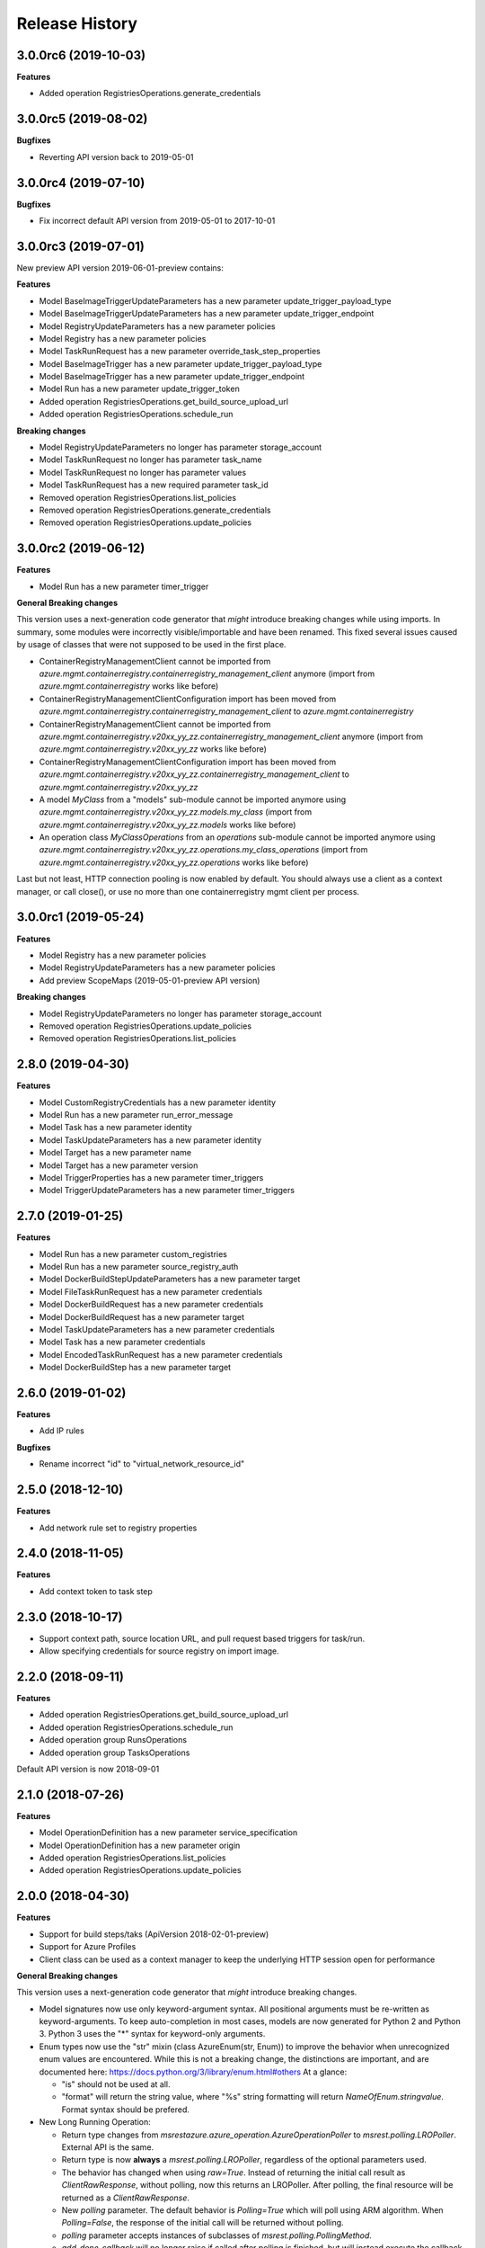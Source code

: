 .. :changelog:

Release History
===============

3.0.0rc6 (2019-10-03)
+++++++++++++++++++++

**Features**

- Added operation RegistriesOperations.generate_credentials

3.0.0rc5 (2019-08-02)
+++++++++++++++++++++

**Bugfixes**

- Reverting API version back to 2019-05-01

3.0.0rc4 (2019-07-10)
+++++++++++++++++++++

**Bugfixes**

- Fix incorrect default API version from 2019-05-01 to 2017-10-01

3.0.0rc3 (2019-07-01)
+++++++++++++++++++++

New preview API version 2019-06-01-preview contains:

**Features**

- Model BaseImageTriggerUpdateParameters has a new parameter update_trigger_payload_type
- Model BaseImageTriggerUpdateParameters has a new parameter update_trigger_endpoint
- Model RegistryUpdateParameters has a new parameter policies
- Model Registry has a new parameter policies
- Model TaskRunRequest has a new parameter override_task_step_properties
- Model BaseImageTrigger has a new parameter update_trigger_payload_type
- Model BaseImageTrigger has a new parameter update_trigger_endpoint
- Model Run has a new parameter update_trigger_token
- Added operation RegistriesOperations.get_build_source_upload_url
- Added operation RegistriesOperations.schedule_run

**Breaking changes**

- Model RegistryUpdateParameters no longer has parameter storage_account
- Model TaskRunRequest no longer has parameter task_name
- Model TaskRunRequest no longer has parameter values
- Model TaskRunRequest has a new required parameter task_id
- Removed operation RegistriesOperations.list_policies
- Removed operation RegistriesOperations.generate_credentials
- Removed operation RegistriesOperations.update_policies

3.0.0rc2 (2019-06-12)
+++++++++++++++++++++

**Features**

- Model Run has a new parameter timer_trigger

**General Breaking changes**

This version uses a next-generation code generator that *might* introduce breaking changes while using imports.
In summary, some modules were incorrectly visible/importable and have been renamed. This fixed several issues caused by usage of classes that were not supposed to be used in the first place.

- ContainerRegistryManagementClient cannot be imported from `azure.mgmt.containerregistry.containerregistry_management_client` anymore (import from `azure.mgmt.containerregistry` works like before)
- ContainerRegistryManagementClientConfiguration import has been moved from `azure.mgmt.containerregistry.containerregistry_management_client` to `azure.mgmt.containerregistry`
- ContainerRegistryManagementClient cannot be imported from `azure.mgmt.containerregistry.v20xx_yy_zz.containerregistry_management_client` anymore (import from `azure.mgmt.containerregistry.v20xx_yy_zz` works like before)
- ContainerRegistryManagementClientConfiguration import has been moved from `azure.mgmt.containerregistry.v20xx_yy_zz.containerregistry_management_client` to `azure.mgmt.containerregistry.v20xx_yy_zz`
- A model `MyClass` from a "models" sub-module cannot be imported anymore using `azure.mgmt.containerregistry.v20xx_yy_zz.models.my_class` (import from `azure.mgmt.containerregistry.v20xx_yy_zz.models` works like before)
- An operation class `MyClassOperations` from an `operations` sub-module cannot be imported anymore using `azure.mgmt.containerregistry.v20xx_yy_zz.operations.my_class_operations` (import from `azure.mgmt.containerregistry.v20xx_yy_zz.operations` works like before)

Last but not least, HTTP connection pooling is now enabled by default. You should always use a client as a context manager, or call close(), or use no more than one containerregistry mgmt client per process.

3.0.0rc1 (2019-05-24)
+++++++++++++++++++++

**Features**

- Model Registry has a new parameter policies
- Model RegistryUpdateParameters has a new parameter policies
- Add preview ScopeMaps (2019-05-01-preview API version)

**Breaking changes**

- Model RegistryUpdateParameters no longer has parameter storage_account
- Removed operation RegistriesOperations.update_policies
- Removed operation RegistriesOperations.list_policies

2.8.0 (2019-04-30)
++++++++++++++++++

**Features**

- Model CustomRegistryCredentials has a new parameter identity
- Model Run has a new parameter run_error_message
- Model Task has a new parameter identity
- Model TaskUpdateParameters has a new parameter identity
- Model Target has a new parameter name
- Model Target has a new parameter version
- Model TriggerProperties has a new parameter timer_triggers
- Model TriggerUpdateParameters has a new parameter timer_triggers

2.7.0 (2019-01-25)
++++++++++++++++++

**Features**

- Model Run has a new parameter custom_registries
- Model Run has a new parameter source_registry_auth
- Model DockerBuildStepUpdateParameters has a new parameter target
- Model FileTaskRunRequest has a new parameter credentials
- Model DockerBuildRequest has a new parameter credentials
- Model DockerBuildRequest has a new parameter target
- Model TaskUpdateParameters has a new parameter credentials
- Model Task has a new parameter credentials
- Model EncodedTaskRunRequest has a new parameter credentials
- Model DockerBuildStep has a new parameter target

2.6.0 (2019-01-02)
++++++++++++++++++

**Features**

- Add IP rules

**Bugfixes**

- Rename incorrect "id" to "virtual_network_resource_id"

2.5.0 (2018-12-10)
++++++++++++++++++

**Features**

- Add network rule set to registry properties

2.4.0 (2018-11-05)
++++++++++++++++++

**Features**

- Add context token to task step

2.3.0 (2018-10-17)
++++++++++++++++++

- Support context path, source location URL, and pull request based triggers for task/run.
- Allow specifying credentials for source registry on import image.

2.2.0 (2018-09-11)
++++++++++++++++++

**Features**

- Added operation RegistriesOperations.get_build_source_upload_url
- Added operation RegistriesOperations.schedule_run
- Added operation group RunsOperations
- Added operation group TasksOperations

Default API version is now 2018-09-01

2.1.0 (2018-07-26)
++++++++++++++++++

**Features**

- Model OperationDefinition has a new parameter service_specification
- Model OperationDefinition has a new parameter origin
- Added operation RegistriesOperations.list_policies
- Added operation RegistriesOperations.update_policies

2.0.0 (2018-04-30)
++++++++++++++++++

**Features**

- Support for build steps/taks (ApiVersion 2018-02-01-preview)
- Support for Azure Profiles
- Client class can be used as a context manager to keep the underlying HTTP session open for performance

**General Breaking changes**

This version uses a next-generation code generator that *might* introduce breaking changes.

- Model signatures now use only keyword-argument syntax. All positional arguments must be re-written as keyword-arguments.
  To keep auto-completion in most cases, models are now generated for Python 2 and Python 3. Python 3 uses the "*" syntax for keyword-only arguments.
- Enum types now use the "str" mixin (class AzureEnum(str, Enum)) to improve the behavior when unrecognized enum values are encountered.
  While this is not a breaking change, the distinctions are important, and are documented here:
  https://docs.python.org/3/library/enum.html#others
  At a glance:

  - "is" should not be used at all.
  - "format" will return the string value, where "%s" string formatting will return `NameOfEnum.stringvalue`. Format syntax should be prefered.

- New Long Running Operation:

  - Return type changes from `msrestazure.azure_operation.AzureOperationPoller` to `msrest.polling.LROPoller`. External API is the same.
  - Return type is now **always** a `msrest.polling.LROPoller`, regardless of the optional parameters used.
  - The behavior has changed when using `raw=True`. Instead of returning the initial call result as `ClientRawResponse`,
    without polling, now this returns an LROPoller. After polling, the final resource will be returned as a `ClientRawResponse`.
  - New `polling` parameter. The default behavior is `Polling=True` which will poll using ARM algorithm. When `Polling=False`,
    the response of the initial call will be returned without polling.
  - `polling` parameter accepts instances of subclasses of `msrest.polling.PollingMethod`.
  - `add_done_callback` will no longer raise if called after polling is finished, but will instead execute the callback right away.

**Bugfixes**

- Compatibility of the sdist with wheel 0.31.0

1.0.1 (2017-10-09)
++++++++++++++++++

* Rename Managed_Basic, Managed_Standard, Managed_Premium to Basic, Standard, Premium.

1.0.0 (2017-09-22)
++++++++++++++++++

* New default API version 2017-10-01.
* Remove support for API Version 2017-06-01-preview
* New support for managed registries with three Managed SKUs.
* New support for registry webhooks and replications.
* Rename Basic SKU to Classic SKU.

0.3.1 (2017-06-30)
++++++++++++++++++

* Support for registry SKU update (2017-06-01-preview)
* New listUsages API to get the quota usages for a container registry (2017-06-01-preview)

0.3.0 (2017-06-15)
++++++++++++++++++

* This package now supports an additional ApiVersion 2017-06-01-preview

0.2.1 (2017-04-20)
++++++++++++++++++

This wheel package is now built with the azure wheel extension

0.2.0 (2017-03-20)
++++++++++++++++++

* New ApiVersion 2017-03-01
* Update getCredentials to listCredentials to support multiple login credentials.
* Refine regenerateCredential to support regenerate the specified login credential.
* Add Sku to registry properties as a required property.
* Rename GetProperties to Get.
* Change CreateOrUpdate to Create, add registry create parameters.

0.1.1 (2016-12-12)
++++++++++++++++++

**Bugfixes**

* Fix random error on Create and Delete operation

0.1.0 (2016-11-04)
++++++++++++++++++

* Initial Release
